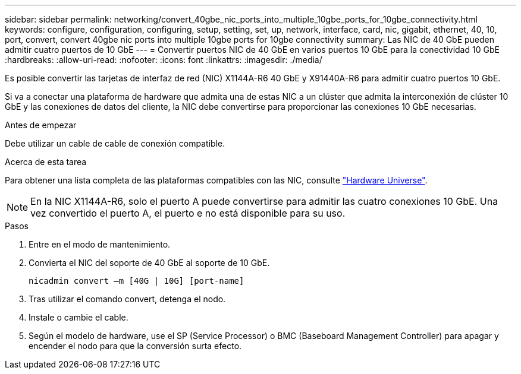 ---
sidebar: sidebar 
permalink: networking/convert_40gbe_nic_ports_into_multiple_10gbe_ports_for_10gbe_connectivity.html 
keywords: configure, configuration, configuring, setup, setting, set, up, network, interface, card, nic, gigabit, ethernet, 40, 10, port, convert, convert 40gbe nic ports into multiple 10gbe ports for 10gbe connectivity 
summary: Las NIC de 40 GbE pueden admitir cuatro puertos de 10 GbE 
---
= Convertir puertos NIC de 40 GbE en varios puertos 10 GbE para la conectividad 10 GbE
:hardbreaks:
:allow-uri-read: 
:nofooter: 
:icons: font
:linkattrs: 
:imagesdir: ./media/


[role="lead"]
Es posible convertir las tarjetas de interfaz de red (NIC) X1144A-R6 40 GbE y X91440A-R6 para admitir cuatro puertos 10 GbE.

Si va a conectar una plataforma de hardware que admita una de estas NIC a un clúster que admita la interconexión de clúster 10 GbE y las conexiones de datos del cliente, la NIC debe convertirse para proporcionar las conexiones 10 GbE necesarias.

.Antes de empezar
Debe utilizar un cable de cable de conexión compatible.

.Acerca de esta tarea
Para obtener una lista completa de las plataformas compatibles con las NIC, consulte https://hwu.netapp.com/["Hardware Universe"^].


NOTE: En la NIC X1144A-R6, solo el puerto A puede convertirse para admitir las cuatro conexiones 10 GbE. Una vez convertido el puerto A, el puerto e no está disponible para su uso.

.Pasos
. Entre en el modo de mantenimiento.
. Convierta el NIC del soporte de 40 GbE al soporte de 10 GbE.
+
....
nicadmin convert –m [40G | 10G] [port-name]
....
. Tras utilizar el comando convert, detenga el nodo.
. Instale o cambie el cable.
. Según el modelo de hardware, use el SP (Service Processor) o BMC (Baseboard Management Controller) para apagar y encender el nodo para que la conversión surta efecto.

